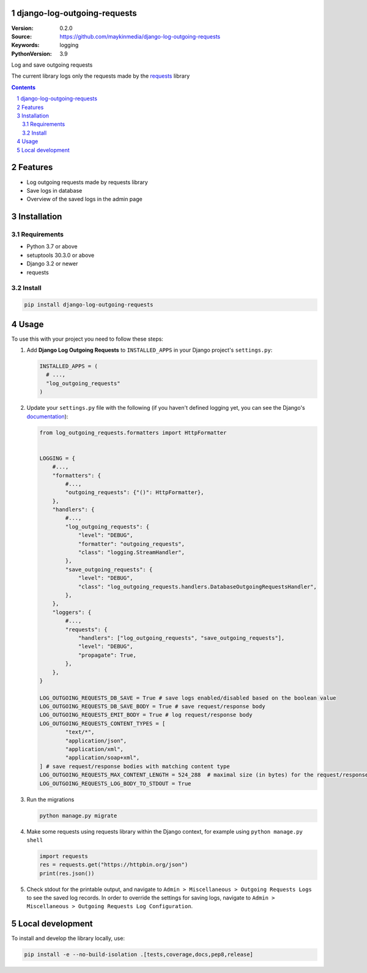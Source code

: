 django-log-outgoing-requests
=================================================

:Version: 0.2.0
:Source: https://github.com/maykinmedia/django-log-outgoing-requests
:Keywords: logging
:PythonVersion: 3.9

|build-status| |code-quality| |black| |coverage| |docs|

|python-versions| |django-versions| |pypi-version|

Log and save outgoing requests

The current library logs only the requests made by the `requests`_ library

.. contents::

.. section-numbering::

Features
========

* Log outgoing requests made by requests library
* Save logs in database
* Overview of the saved logs in the admin page

Installation
============

Requirements
------------

* Python 3.7 or above
* setuptools 30.3.0 or above
* Django 3.2 or newer
* requests


Install
-------

.. code-block:: bash

    pip install django-log-outgoing-requests


Usage
=====

To use this with your project you need to follow these steps:

#.  Add **Django Log Outgoing Requests** to ``INSTALLED_APPS`` in your Django 
    project's ``settings.py``:

    .. code-block:: python

        INSTALLED_APPS = (
          # ...,
          "log_outgoing_requests"
        )

#.  Update your ``settings.py`` file with the following (if you haven't defined 
    logging yet, you can see the Django's `documentation`_):

    .. code-block:: python

        from log_outgoing_requests.formatters import HttpFormatter


        LOGGING = {
            #...,
            "formatters": {
                #...,
                "outgoing_requests": {"()": HttpFormatter},
            },
            "handlers": {
                #...,
                "log_outgoing_requests": {
                    "level": "DEBUG",
                    "formatter": "outgoing_requests",
                    "class": "logging.StreamHandler",
                },
                "save_outgoing_requests": {
                    "level": "DEBUG",
                    "class": "log_outgoing_requests.handlers.DatabaseOutgoingRequestsHandler",
                },
            },
            "loggers": {
                #...,
                "requests": {
                    "handlers": ["log_outgoing_requests", "save_outgoing_requests"],
                    "level": "DEBUG",
                    "propagate": True,
                },
            },
        }

        LOG_OUTGOING_REQUESTS_DB_SAVE = True # save logs enabled/disabled based on the boolean value
        LOG_OUTGOING_REQUESTS_DB_SAVE_BODY = True # save request/response body
        LOG_OUTGOING_REQUESTS_EMIT_BODY = True # log request/response body
        LOG_OUTGOING_REQUESTS_CONTENT_TYPES = [
                "text/*",
                "application/json",
                "application/xml",
                "application/soap+xml",
        ] # save request/response bodies with matching content type
        LOG_OUTGOING_REQUESTS_MAX_CONTENT_LENGTH = 524_288  # maximal size (in bytes) for the request/response body
        LOG_OUTGOING_REQUESTS_LOG_BODY_TO_STDOUT = True


#.  Run the migrations

    .. code-block:: bash

        python manage.py migrate

#.  Make some requests using requests library within the Django context, for example using ``python manage.py shell``

    .. code-block:: console

        import requests
        res = requests.get("https://httpbin.org/json")
        print(res.json())

#.  Check stdout for the printable output, and navigate to ``Admin > Miscellaneous > Outgoing Requests Logs``
    to see the saved log records. In order to override the settings for saving logs, navigate to
    ``Admin > Miscellaneous > Outgoing Requests Log Configuration``.


Local development
=================

To install and develop the library locally, use:

.. code-block:: bash

    pip install -e --no-build-isolation .[tests,coverage,docs,pep8,release]


.. _`requests`: https://pypi.org/project/requests/

.. _`documentation`: https://docs.djangoproject.com/en/4.1/topics/logging/

.. |build-status| image:: https://github.com/maykinmedia/django-log-outgoing-requests/workflows/Run%20CI/badge.svg
    :alt: Build status
    :target: https://github.com/maykinmedia/django-log-outgoing-requests/actions?query=workflow%3A%22Run+CI%22

.. |code-quality| image:: https://github.com/maykinmedia/django-log-outgoing-requests/workflows/Code%20quality%20checks/badge.svg
     :alt: Code quality checks
     :target: https://github.com/maykinmedia/django-log-outgoing-requests/actions?query=workflow%3A%22Code+quality+checks%22

.. |black| image:: https://img.shields.io/badge/code%20style-black-000000.svg
    :target: https://github.com/psf/black

.. |coverage| image:: https://codecov.io/gh/maykinmedia/django-log-outgoing-requests/branch/master/graph/badge.svg
    :target: https://codecov.io/gh/maykinmedia/django-log-outgoing-requests
    :alt: Coverage status

.. |docs| image:: https://readthedocs.org/projects/django-log-outgoing-requests/badge/?version=latest
    :target: https://django-log-outgoing-requests.readthedocs.io/en/latest/?badge=latest
    :alt: Documentation Status

.. |python-versions| image:: https://img.shields.io/pypi/pyversions/django-log-outgoing-requests.svg

.. |django-versions| image:: https://img.shields.io/pypi/djversions/django-log-outgoing-requests.svg

.. |pypi-version| image:: https://img.shields.io/pypi/v/django-log-outgoing-requests.svg
    :target: https://pypi.org/project/django-log-outgoing-requests/
